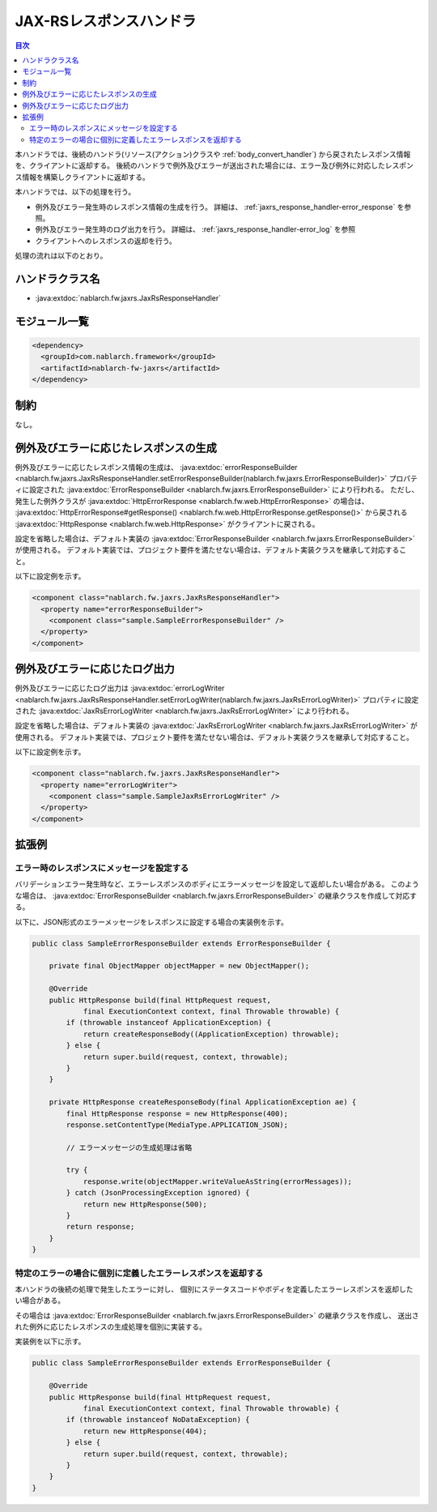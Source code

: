 .. _jaxrs_response_handler:

JAX-RSレスポンスハンドラ
==================================================
.. contents:: 目次
  :depth: 3
  :local:

本ハンドラでは、後続のハンドラ(リソース(アクション)クラスや :ref:`body_convert_handler`)
から戻されたレスポンス情報を、クライアントに返却する。
後続のハンドラで例外及びエラーが送出された場合には、エラー及び例外に対応したレスポンス情報を構築しクライアントに返却する。

本ハンドラでは、以下の処理を行う。

* 例外及びエラー発生時のレスポンス情報の生成を行う。
  詳細は、 :ref:`jaxrs_response_handler-error_response` を参照。
* 例外及びエラー発生時のログ出力を行う。
  詳細は、 :ref:`jaxrs_response_handler-error_log` を参照
* クライアントへのレスポンスの返却を行う。

処理の流れは以下のとおり。

.. image:: ../images/JaxRsResponseHandler/flow.png
  :scale: 75
  
ハンドラクラス名
--------------------------------------------------
* :java:extdoc:`nablarch.fw.jaxrs.JaxRsResponseHandler`

モジュール一覧
--------------------------------------------------
.. code-block:: xml

  <dependency>
    <groupId>com.nablarch.framework</groupId>
    <artifactId>nablarch-fw-jaxrs</artifactId>
  </dependency>

制約
------------------------------
なし。


.. _jaxrs_response_handler-error_response:

例外及びエラーに応じたレスポンスの生成
--------------------------------------------------
例外及びエラーに応じたレスポンス情報の生成は、 :java:extdoc:`errorResponseBuilder <nablarch.fw.jaxrs.JaxRsResponseHandler.setErrorResponseBuilder(nablarch.fw.jaxrs.ErrorResponseBuilder)>` プロパティに設定された
:java:extdoc:`ErrorResponseBuilder <nablarch.fw.jaxrs.ErrorResponseBuilder>` により行われる。
ただし、発生した例外クラスが :java:extdoc:`HttpErrorResponse <nablarch.fw.web.HttpErrorResponse>` の場合は、
:java:extdoc:`HttpErrorResponse#getResponse() <nablarch.fw.web.HttpErrorResponse.getResponse()>` から戻される
:java:extdoc:`HttpResponse <nablarch.fw.web.HttpResponse>` がクライアントに戻される。

設定を省略した場合は、デフォルト実装の :java:extdoc:`ErrorResponseBuilder <nablarch.fw.jaxrs.ErrorResponseBuilder>` が使用される。
デフォルト実装では、プロジェクト要件を満たせない場合は、デフォルト実装クラスを継承して対応すること。

以下に設定例を示す。

.. code-block:: xml

  <component class="nablarch.fw.jaxrs.JaxRsResponseHandler">
    <property name="errorResponseBuilder">
      <component class="sample.SampleErrorResponseBuilder" />
    </property>
  </component>


.. _jaxrs_response_handler-error_log:

例外及びエラーに応じたログ出力
--------------------------------------------------
例外及びエラーに応じたログ出力は :java:extdoc:`errorLogWriter <nablarch.fw.jaxrs.JaxRsResponseHandler.setErrorLogWriter(nablarch.fw.jaxrs.JaxRsErrorLogWriter)>` プロパティに設定された
:java:extdoc:`JaxRsErrorLogWriter <nablarch.fw.jaxrs.JaxRsErrorLogWriter>` により行われる。

設定を省略した場合は、デフォルト実装の :java:extdoc:`JaxRsErrorLogWriter <nablarch.fw.jaxrs.JaxRsErrorLogWriter>` が使用される。
デフォルト実装では、プロジェクト要件を満たせない場合は、デフォルト実装クラスを継承して対応すること。

以下に設定例を示す。

.. code-block:: xml

  <component class="nablarch.fw.jaxrs.JaxRsResponseHandler">
    <property name="errorLogWriter">
      <component class="sample.SampleJaxRsErrorLogWriter" />
    </property>
  </component>

拡張例
--------------------------------------------------

.. _jaxrs_response_handler-error_response_body:

エラー時のレスポンスにメッセージを設定する
~~~~~~~~~~~~~~~~~~~~~~~~~~~~~~~~~~~~~~~~~~~~~~~~~~~~~
バリデーションエラー発生時など、エラーレスポンスのボディにエラーメッセージを設定して返却したい場合がある。
このような場合は、 :java:extdoc:`ErrorResponseBuilder <nablarch.fw.jaxrs.ErrorResponseBuilder>` の継承クラスを作成して対応する。

以下に、JSON形式のエラーメッセージをレスポンスに設定する場合の実装例を示す。

.. code-block:: java

  public class SampleErrorResponseBuilder extends ErrorResponseBuilder {

      private final ObjectMapper objectMapper = new ObjectMapper();

      @Override
      public HttpResponse build(final HttpRequest request,
              final ExecutionContext context, final Throwable throwable) {
          if (throwable instanceof ApplicationException) {
              return createResponseBody((ApplicationException) throwable);
          } else {
              return super.build(request, context, throwable);
          }
      }

      private HttpResponse createResponseBody(final ApplicationException ae) {
          final HttpResponse response = new HttpResponse(400);
          response.setContentType(MediaType.APPLICATION_JSON);

          // エラーメッセージの生成処理は省略

          try {
              response.write(objectMapper.writeValueAsString(errorMessages));
          } catch (JsonProcessingException ignored) {
              return new HttpResponse(500);
          }
          return response;
      }
  }

.. _jaxrs_response_handler-individually_error_response:

特定のエラーの場合に個別に定義したエラーレスポンスを返却する
~~~~~~~~~~~~~~~~~~~~~~~~~~~~~~~~~~~~~~~~~~~~~~~~~~~~~~~~~~~~~
本ハンドラの後続の処理で発生したエラーに対し、
個別にステータスコードやボディを定義したエラーレスポンスを返却したい場合がある。

その場合は :java:extdoc:`ErrorResponseBuilder <nablarch.fw.jaxrs.ErrorResponseBuilder>` の継承クラスを作成し、
送出された例外に応じたレスポンスの生成処理を個別に実装する。

実装例を以下に示す。

.. code-block:: java

  public class SampleErrorResponseBuilder extends ErrorResponseBuilder {

      @Override
      public HttpResponse build(final HttpRequest request,
              final ExecutionContext context, final Throwable throwable) {
          if (throwable instanceof NoDataException) {
              return new HttpResponse(404);
          } else {
              return super.build(request, context, throwable);
          }
      }
  }